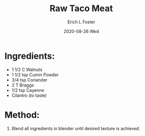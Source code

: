 #+TITLE: Raw Taco Meat
#+AUTHOR:      Erich L Foster
#+EMAIL:       erichlf AT gmail DOT com
#+DATE:        2020-08-26 Wed
#+URI:         /Recipes/VeggieMeats/RawTacoMeat
#+KEYWORDS:    vegan, raw, veggie meat, mexican
#+TAGS:        :vegan:raw:veggie meat:mexican:
#+LANGUAGE:    en
#+OPTIONS:     H:3 num:nil toc:nil \n:nil ::t |:t ^:nil -:nil f:t *:t <:t
#+DESCRIPTION: Raw Taco Meat
* Ingredients:
- 1 1/2 C Walnuts
- 1 1/2 tsp Cumin Powder
- 3/4 tsp Coriander
- 2 T Braggs
- 1/2 tsp Cayenne
- Cilantro (to taste)

* Method:
1. Blend all ingredients in blender until desired texture is achieved.
